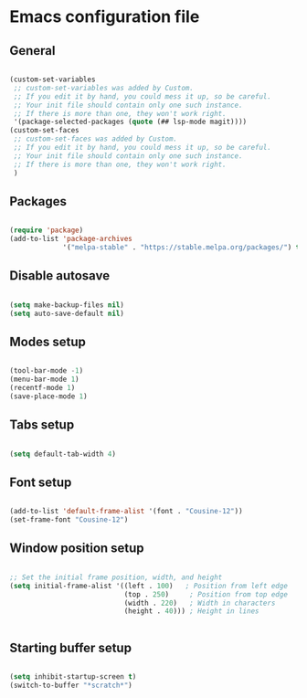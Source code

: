 * Emacs configuration file

** General

#+BEGIN_SRC emacs-lisp

(custom-set-variables
 ;; custom-set-variables was added by Custom.
 ;; If you edit it by hand, you could mess it up, so be careful.
 ;; Your init file should contain only one such instance.
 ;; If there is more than one, they won't work right.
 '(package-selected-packages (quote (## lsp-mode magit))))
(custom-set-faces
 ;; custom-set-faces was added by Custom.
 ;; If you edit it by hand, you could mess it up, so be careful.
 ;; Your init file should contain only one such instance.
 ;; If there is more than one, they won't work right.
 )

#+END_SRC

** Packages

#+BEGIN_SRC emacs-lisp

(require 'package)
(add-to-list 'package-archives
             '("melpa-stable" . "https://stable.melpa.org/packages/") t)

#+END_SRC

** Disable autosave

#+BEGIN_SRC emacs-lisp

(setq make-backup-files nil)
(setq auto-save-default nil)

#+END_SRC

** Modes setup

#+BEGIN_SRC emacs-lisp

(tool-bar-mode -1)
(menu-bar-mode 1)
(recentf-mode 1)
(save-place-mode 1)

#+END_SRC

** Tabs setup

#+BEGIN_SRC emacs-lisp

(setq default-tab-width 4)

#+END_SRC

** Font setup

#+BEGIN_SRC emacs-lisp

(add-to-list 'default-frame-alist '(font . "Cousine-12"))
(set-frame-font "Cousine-12")

#+END_SRC

** Window position setup

#+BEGIN_SRC emacs-lisp

;; Set the initial frame position, width, and height
(setq initial-frame-alist '((left . 100)   ; Position from left edge
                            (top . 250)     ; Position from top edge
                            (width . 220)   ; Width in characters
                            (height . 40))) ; Height in lines


#+END_SRC

** Starting buffer setup

#+BEGIN_SRC emacs-lisp

(setq inhibit-startup-screen t)
(switch-to-buffer "*scratch*")

#+END_SRC
